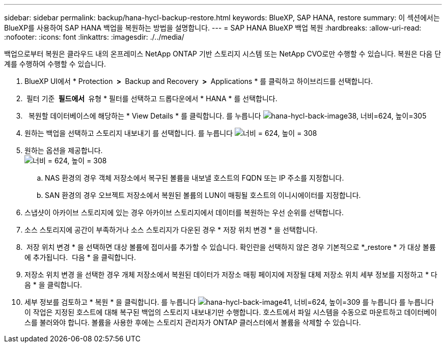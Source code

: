 ---
sidebar: sidebar 
permalink: backup/hana-hycl-backup-restore.html 
keywords: BlueXP, SAP HANA, restore 
summary: 이 섹션에서는 BlueXP를 사용하여 SAP HANA 백업을 복원하는 방법을 설명합니다. 
---
= SAP HANA BlueXP 백업 복원
:hardbreaks:
:allow-uri-read: 
:nofooter: 
:icons: font
:linkattrs: 
:imagesdir: ./../media/


[role="lead"]
백업으로부터 복원은 클라우드 내의 온프레미스 NetApp ONTAP 기반 스토리지 시스템 또는 NetApp CVO로만 수행할 수 있습니다. 복원은 다음 단계를 수행하여 수행할 수 있습니다.

. BlueXP UI에서 * Protection * > * Backup and Recovery * > * Applications * 를 클릭하고 하이브리드를 선택합니다.
.  필터 기준 * 필드에서 * 유형 * 필터를 선택하고 드롭다운에서 * HANA * 를 선택합니다.
.   복원할 데이터베이스에 해당하는 * View Details * 를 클릭합니다. 를 누릅니다
image:hana-hycl-back-image38.jpeg["hana-hycl-back-image38, 너비=624, 높이=305"]
. 원하는 백업을 선택하고 스토리지 내보내기 를 선택합니다. 를 누릅니다
image:hana-hycl-back-image39.jpeg["너비 = 624, 높이 = 308"]
. 원하는 옵션을 제공합니다. +
image:hana-hycl-back-image40.jpeg["너비 = 624, 높이 = 308"]
+
.. NAS 환경의 경우 객체 저장소에서 복구된 볼륨을 내보낼 호스트의 FQDN 또는 IP 주소를 지정합니다.
.. SAN 환경의 경우 오브젝트 저장소에서 복원된 볼륨의 LUN이 매핑될 호스트의 이니시에이터를 지정합니다.


. 스냅샷이 아카이브 스토리지에 있는 경우 아카이브 스토리지에서 데이터를 복원하는 우선 순위를 선택합니다.
. 소스 스토리지에 공간이 부족하거나 소스 스토리지가 다운된 경우 * 저장 위치 변경 * 을 선택합니다.
.  저장 위치 변경 * 을 선택하면 대상 볼륨에 접미사를 추가할 수 있습니다. 확인란을 선택하지 않은 경우 기본적으로 *_restore * 가 대상 볼륨에 추가됩니다.  다음 * 을 클릭합니다.
. 저장소 위치 변경 을 선택한 경우 개체 저장소에서 복원된 데이터가 저장소 매핑 페이지에 저장될 대체 저장소 위치 세부 정보를 지정하고 * 다음 * 을 클릭합니다.
. 세부 정보를 검토하고 * 복원 * 을 클릭합니다. 를 누릅니다
image:hana-hycl-back-image41.jpeg["hana-hycl-back-image41, 너비=624, 높이=309"] 를 누릅니다
 를 누릅니다
이 작업은 지정된 호스트에 대해 복구된 백업의 스토리지 내보내기만 수행합니다. 호스트에서 파일 시스템을 수동으로 마운트하고 데이터베이스를 불러와야 합니다. 볼륨을 사용한 후에는 스토리지 관리자가 ONTAP 클러스터에서 볼륨을 삭제할 수 있습니다.

